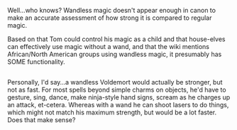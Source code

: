 :PROPERTIES:
:Author: Avaday_Daydream
:Score: 5
:DateUnix: 1516827322.0
:DateShort: 2018-Jan-25
:END:

Well...who knows? Wandless magic doesn't appear enough in canon to make an accurate assessment of how strong it is compared to regular magic.

Based on that Tom could control his magic as a child and that house-elves can effectively use magic without a wand, and that the wiki mentions African/North American groups using wandless magic, it presumably has SOME functionality.

** 
   :PROPERTIES:
   :CUSTOM_ID: section
   :END:
Personally, I'd say...a wandless Voldemort would actually be stronger, but not as fast. For most spells beyond simple charms on objects, he'd have to gesture, sing, dance, make ninja-style hand signs, scream as he charges up an attack, et-cetera. Whereas with a wand he can shoot lasers to do things, which might not match his maximum strength, but would be a lot faster. Does that make sense?